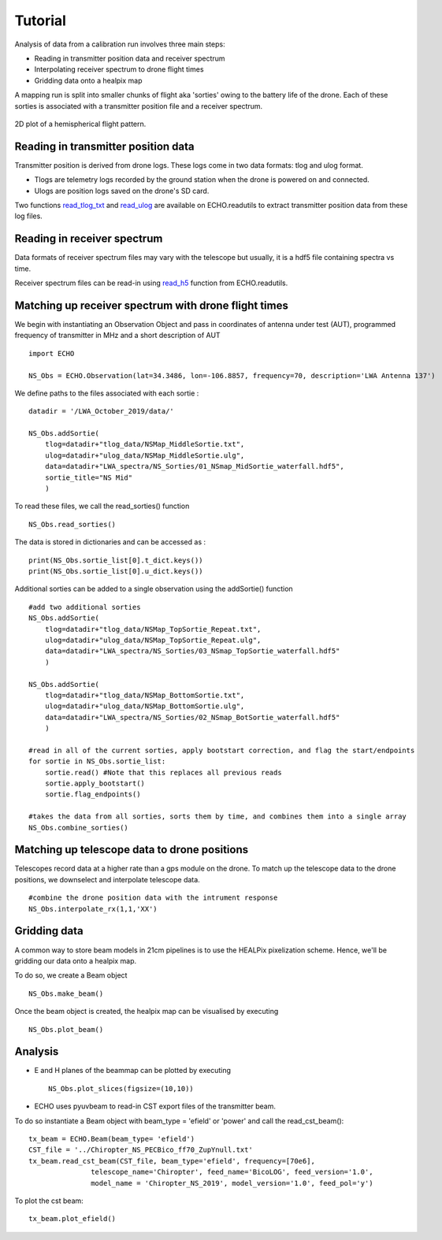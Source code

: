 .. ECHO documentation master file, created by
   sphinx-quickstart on Mon Jul 13 10:42:31 2020.
   You can adapt this file completely to your liking, but it should at least
   contain the root `toctree` directive.

.. highlight:: python

Tutorial
================================
Analysis of data from a calibration run involves three main steps:

* Reading in transmitter position data and receiver spectrum
* Interpolating receiver spectrum to drone flight times
* Gridding data onto a healpix map


A mapping run is split into smaller chunks of flight aka 'sorties' owing to the battery life of the drone. Each of these sorties is associated with a transmitter position file and a receiver spectrum.

.. figure:: ../images/NS_sortie_colormap.png
    :width: 400px
    :align: center
    :height: 300px
    :alt: flight path

    2D plot of a hemispherical flight pattern.

Reading in transmitter position data
---------------------------------------
Transmitter position is derived from drone logs. These logs come in two data formats: tlog and ulog format.

* Tlogs are telemetry logs recorded by the ground station when the drone is powered on and connected.
* Ulogs are position logs saved on the drone's SD card.

Two functions read_tlog_txt_ and read_ulog_ are available on ECHO.readutils to extract transmitter position data from these log files.

.. _read_tlog_txt: api.html#ECHO.read_utils.read_tlog_txt
.. _read_ulog: api.html#ECHO.read_utils.read_ulog

Reading in receiver spectrum
------------------------------
Data formats of receiver spectrum files  may vary with the telescope but usually, it is a hdf5 file containing spectra vs time.

Receiver spectrum files can be read-in using read_h5_ function from ECHO.readutils.

.. _read_h5: api.html#ECHO.read_utils.read_h5


Matching up receiver spectrum with drone flight times
-------------------------------------------------------

We begin with instantiating an Observation Object and pass in coordinates of antenna under test (AUT), programmed frequency of transmitter in MHz and a short description of AUT ::

    import ECHO

    NS_Obs = ECHO.Observation(lat=34.3486, lon=-106.8857, frequency=70, description='LWA Antenna 137')

We define paths to the files associated with each sortie :

::

    datadir = '/LWA_October_2019/data/'

    NS_Obs.addSortie(
        tlog=datadir+"tlog_data/NSMap_MiddleSortie.txt",
        ulog=datadir+"ulog_data/NSMap_MiddleSortie.ulg",
        data=datadir+"LWA_spectra/NS_Sorties/01_NSmap_MidSortie_waterfall.hdf5",
        sortie_title="NS Mid"
        )

To read these files, we call the read_sorties() function ::

    NS_Obs.read_sorties()

The data is stored in dictionaries and can be accessed as : ::

    print(NS_Obs.sortie_list[0].t_dict.keys())
    print(NS_Obs.sortie_list[0].u_dict.keys())


Additional sorties can be added to a single observation using the addSortie() function ::

    #add two additional sorties
    NS_Obs.addSortie(
        tlog=datadir+"tlog_data/NSMap_TopSortie_Repeat.txt",
        ulog=datadir+"ulog_data/NSMap_TopSortie_Repeat.ulg",
        data=datadir+"LWA_spectra/NS_Sorties/03_NSmap_TopSortie_waterfall.hdf5"
        )

    NS_Obs.addSortie(
        tlog=datadir+"tlog_data/NSMap_BottomSortie.txt",
        ulog=datadir+"ulog_data/NSMap_BottomSortie.ulg",
        data=datadir+"LWA_spectra/NS_Sorties/02_NSmap_BotSortie_waterfall.hdf5"
        )

    #read in all of the current sorties, apply bootstart correction, and flag the start/endpoints
    for sortie in NS_Obs.sortie_list:
        sortie.read() #Note that this replaces all previous reads
        sortie.apply_bootstart()
        sortie.flag_endpoints()

    #takes the data from all sorties, sorts them by time, and combines them into a single array
    NS_Obs.combine_sorties()


Matching up telescope data to drone positions
-------------------------------------------------

Telescopes record data at a higher rate than a gps module on the drone. To match up the telescope data to the drone positions, we downselect and interpolate telescope data.
::


    #combine the drone position data with the intrument response
    NS_Obs.interpolate_rx(1,1,'XX')



Gridding data
-------------------------------

A common way to store beam models in 21cm pipelines is to use the HEALPix pixelization scheme. Hence, we'll be gridding our data onto a healpix map.

To do so, we create a Beam object ::

    NS_Obs.make_beam()

Once the beam object is created, the healpix map can be visualised by executing ::

    NS_Obs.plot_beam()


Analysis
-----------

* E and H planes of the beammap can be plotted by executing ::

    NS_Obs.plot_slices(figsize=(10,10))

* ECHO uses pyuvbeam to read-in CST export files of the transmitter beam.

To do so instantiate a Beam object with beam_type = 'efield' or 'power' and call the read_cst_beam()::

    tx_beam = ECHO.Beam(beam_type= 'efield')
    CST_file = '../Chiropter_NS_PECBico_ff70_ZupYnull.txt'
    tx_beam.read_cst_beam(CST_file, beam_type='efield', frequency=[70e6],
                   telescope_name='Chiropter', feed_name='BicoLOG', feed_version='1.0',
                   model_name = 'Chiropter_NS_2019', model_version='1.0', feed_pol='y')

To plot the cst beam: ::

    tx_beam.plot_efield()
